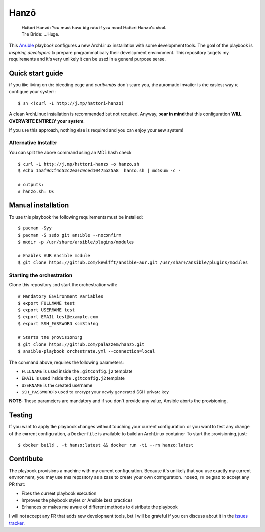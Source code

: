 =====
Hanzō
=====

    | Hattori Hanzō: You must have big rats if you need Hattori Hanzo's steel.
    | The Bride: ...Huge.

This `Ansible`_ playbook configures a new ArchLinux installation with some development tools. The goal of the
playbook is *inspiring developers* to prepare programmatically their development environment. This repository targets
my requirements and it's very unlikely it can be used in a general purpose sense.

.. _Ansible: https://www.ansible.com/

Quick start guide
-----------------

If you like living on the bleeding edge and *curlbombs* don't scare you, the automatic installer is the easiest
way to configure your system::

    $ sh <(curl -L http://j.mp/hattori-hanzo)

A clean ArchLinux installation is recommended but not required. Anyway, **bear in mind** that this configuration
**WILL OVERWRITE ENTIRELY your system**.

If you use this approach, nothing else is required and you can enjoy your new system!

Alternative Installer
~~~~~~~~~~~~~~~~~~~~~

You can split the above command using an MD5 hash check::

    $ curl -L http://j.mp/hattori-hanzo -o hanzo.sh
    $ echo 15af9d2f4d52c2eaec9ced10475b25a8  hanzo.sh | md5sum -c -

    # outputs:
    # hanzo.sh: OK

Manual installation
-------------------

To use this playbook the following requirements must be installed::

   $ pacman -Syy
   $ pacman -S sudo git ansible --noconfirm
   $ mkdir -p /usr/share/ansible/plugins/modules

   # Enables AUR Ansible module
   $ git clone https://github.com/kewlfft/ansible-aur.git /usr/share/ansible/plugins/modules

Starting the orchestration
~~~~~~~~~~~~~~~~~~~~~~~~~~

Clone this repository and start the orchestration with::

   # Mandatory Environment Variables
   $ export FULLNAME test
   $ export USERNAME test
   $ export EMAIL test@example.com
   $ export SSH_PASSWORD som3th!ng

   # Starts the provisioning
   $ git clone https://github.com/palazzem/hanzo.git
   $ ansible-playbook orchestrate.yml --connection=local

The command above, requires the following parameters:

* ``FULLNAME`` is used inside the ``.gitconfig.j2`` template
* ``EMAIL`` is used inside the ``.gitconfig.j2`` template
* ``USERNAME`` is the created username
* ``SSH_PASSWORD`` is used to encrypt your newly generated SSH private key

**NOTE:** These parameters are mandatory and if you don't provide any value, Ansible aborts the provisioning.

Testing
-------

If you want to apply the playbook changes without touching your current configuration, or you want to test any
change of the current configuration, a ``Dockerfile`` is available to build an ArchLinux container. To start the
provisioning, just::

   $ docker build . -t hanzo:latest && docker run -ti --rm hanzo:latest

Contribute
----------

The playbook provisions a machine with my current configuration. Because it's unlikely that you use exactly my
current environment, you may use this repository as a base to create your own configuration. Indeed, I'll be glad
to accept any PR that:

* Fixes the current playbook execution
* Improves the playbook styles or Ansible best practices
* Enhances or makes me aware of different methods to distribute the playbook

I will not accept any PR that adds new development tools, but I will be grateful if you can discuss about it in
the `issues tracker`_.

.. _issues tracker: https://github.com/palazzem/hanzo/issues
